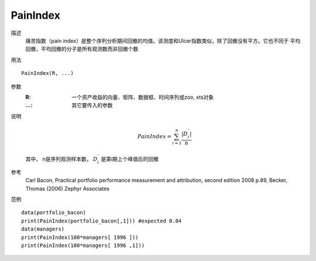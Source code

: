 PainIndex
=========

描述
    痛苦指数（pain index）是整个序列分析期间回撤的均值。该测度和Ulcer指数类似，除了回撤没有平方。它也不同于
    平均回撤，平均回撤的分子是所有观测数而非回撤个数

用法
::

    PainIndex(R, ...)

参数
    :R: 一个资产收益的向量、矩阵、数据框、时间序列或zoo, xts对象
    :...: 其它要传入的参数

说明
    .. math::

        PainIndex=\sum^n_{i=1}\frac{\vert{D^{'}_i}\vert}{n}

    其中， n是序列观测样本数， :math:`D^{'}_i` 是第i期上个峰值后的回撤

参考
    Carl Bacon, Practical portfolio performance measurement and attribution, second edition 2008
    p.89, Becker, Thomas (2006) Zephyr Associates

范例
::

    data(portfolio_bacon)
    print(PainIndex(portfolio_bacon[,1])) #expected 0.04
    data(managers)
    print(PainIndex(100*managers[ 1996 ]))
    print(PainIndex(100*managers[ 1996 ,1]))


